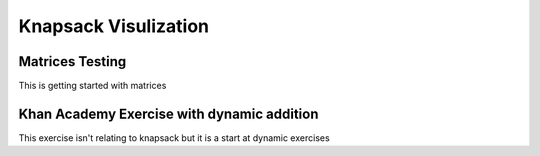 .. This file is part of the OpenDSA eTextbook project. See
.. http://algoviz.org/OpenDSA for more details.
.. Copyright (c) 2012-13 by the OpenDSA Project Contributors, and
.. distributed under an MIT open source license.

.. avmetadata:: 
   :author: Austin Hoefs, AJ Healy, Yupheng Yang

=====================================================================
Knapsack Visulization
=====================================================================

Matrices Testing
-------------------------------------------

This is getting started with matrices


.. avembed:: AV/Development/austin_knapsack.html ss

Khan Academy Exercise with dynamic addition
-------------------------------------------------------

This exercise isn't relating to knapsack but it is a start at dynamic exercises

.. avembed:: Exercises/Development/Austin_knapsack.html ka
